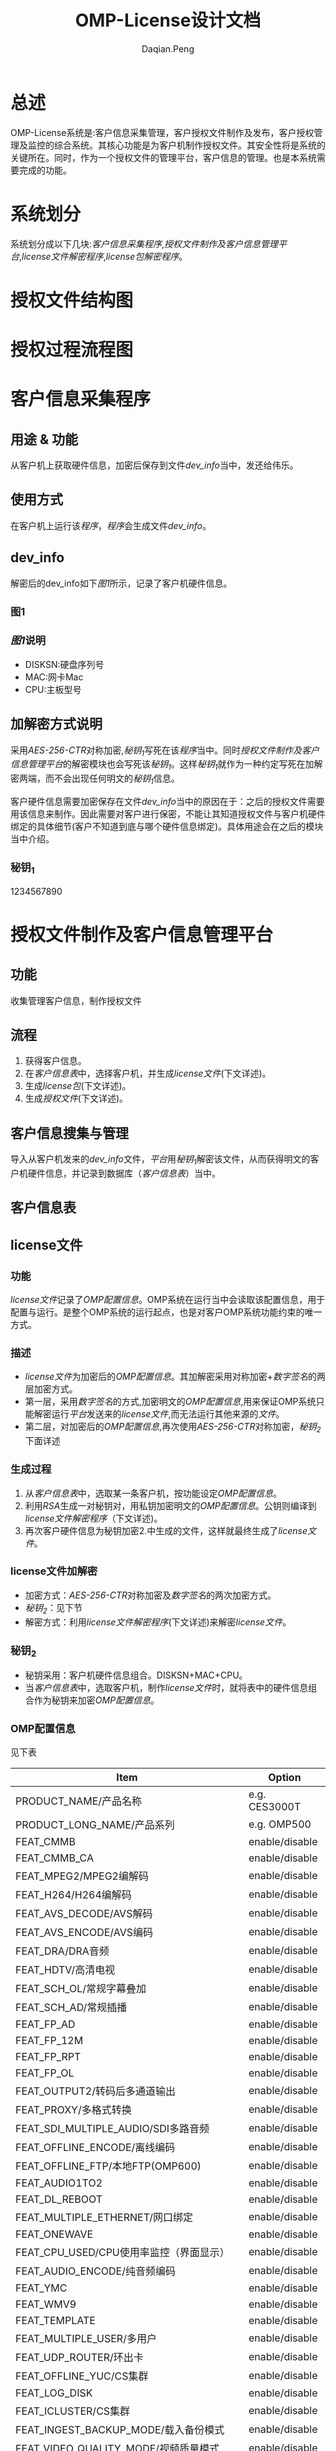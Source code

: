 #+TITLE: OMP-License设计文档
#+AUTHOR: Daqian.Peng
#+EMAIL: daqian.peng@wellav.com
#+OPTIONS: ^:{}



* 总述
  OMP-License系统是:客户信息采集管理，客户授权文件制作及发布，客户授权管理及监控的综合系统。其核心功能是为客户机制作授权文件。其安全性将是系统的关键所在。同时，作为一个授权文件的管理平台，客户信息的管理。也是本系统需要完成的功能。
* 系统划分
  系统划分成以下几块:[[客户信息采集程序][客户信息采集程序]],[[授权文件制作及客户信息管理平台][授权文件制作及客户信息管理平台]],[[license文件解密程序][license文件解密程序]],[[license包解密程序][license包解密程序]]。
* 授权文件结构图
[[file:diagram.png]]
* 授权过程流程图
[[file:license_flowchart.png]]
* 客户信息采集程序
** 用途 & 功能
   从客户机上获取硬件信息，加密后保存到文件[[dev_info][dev_info]]当中，发还给伟乐。
** 使用方式
   在客户机上运行该[[客户信息采集程序][程序]]，[[客户信息采集程序][程序]]会生成文件[[dev_info][dev_info]]。
** dev_info
   解密后的dev_info如下[[图1][图1]]所示，记录了客户机硬件信息。
*** 图1
[[file:dev_info.png]]
*** [[图1][图1]]说明
   + DISKSN:硬盘序列号
   + MAC:网卡Mac
   + CPU:主板型号
** 加解密方式说明
   采用[[AES-256-CTR][AES-256-CTR]]对称加密,[[秘钥_{1}][秘钥_{1}]]写死在该[[客户信息采集程序][程序]]当中。同时[[授权文件制作及客户信息管理平台][授权文件制作及客户信息管理平台]]的解密模块也会写死该[[秘钥_{1}][秘钥_{1}]]。这样[[秘钥_{1}][秘钥_{1}]]就作为一种约定写死在加解密两端，而不会出现任何明文的[[秘钥_{1}][秘钥_{1}]]信息。 

   客户硬件信息需要加密保存在文件[[dev_info][dev_info]]当中的原因在于：之后的授权文件需要用该信息来制作。因此需要对客户进行保密，不能让其知道授权文件与客户机硬件绑定的具体细节(客户不知道到底与哪个硬件信息绑定)。具体用途会在之后的模块当中介绍。
*** 秘钥_{1}
    1234567890
* 授权文件制作及客户信息管理平台
** 功能
   收集管理客户信息，制作授权文件
** 流程 
   1. 获得客户信息。
   2. 在[[客户信息表][客户信息表]]中，选择客户机，并生成[[license文件][license文件]](下文详述)。
   3. 生成[[license包][license包]](下文详述)。
   4. 生成[[授权文件][授权文件]](下文详述)。
** 客户信息搜集与管理
   导入从客户机发来的[[dev_info][dev_info]]文件，[[授权文件制作及客户信息管理平台][平台]]用[[秘钥_{1}][秘钥_{1}]]解密该文件，从而获得明文的客户机硬件信息，并记录到数据库（[[客户信息表][客户信息表]]）当中。
** 客户信息表
[[file:dev_info_table.png]]
** license文件
*** 功能
   [[license文件][license文件]]记录了[[OMP配置信息][OMP配置信息]]。OMP系统在运行当中会读取该配置信息，用于配置与运行。是整个OMP系统的运行起点，也是对客户OMP系统功能约束的唯一方式。 
*** 描述
    + [[license文件][license文件]]为加密后的[[OMP配置信息][OMP配置信息]]。其加解密采用对称加密+[[数字签名][数字签名]]的两层加密方式。
    + 第一层，采用[[数字签名][数字签名]]的方式,加密明文的[[OMP配置信息][OMP配置信息]],用来保证OMP系统只能解密运行[[授权文件制作及客户信息管理平台][平台]]发送来的[[license文件][license文件]],而无法运行其他来源的[[license文件][文件]]。
    + 第二层，对加密后的[[OMP配置信息][OMP配置信息]],再次使用[[AES-256-CTR][AES-256-CTR]]对称加密，[[秘钥_{2}][秘钥_{2}]]下面详述
*** 生成过程
    1. 从[[客户信息表][客户信息表]]中，选取某一条客户机，按功能设定[[OMP配置信息][OMP配置信息]]。
    2. 利用[[RSA][RSA]]生成一对秘钥对，用私钥加密明文的[[OMP配置信息][OMP配置信息]]。公钥则编译到[[license文件解密程序][license文件解密程序]]（下文详述)。
    3. 再次客户硬件信息为秘钥加密2.中生成的文件，这样就最终生成了[[license文件][license文件]]。
*** license文件加解密
    + 加密方式：[[AES-256-CTR][AES-256-CTR]]对称加密及[[数字签名][数字签名]]的两次加密方式。
    + [[秘钥_{2}][秘钥_{2}]]：见下节
    + 解密方式：利用[[license文件解密程序][license文件解密程序]](下文详述)来解密[[license文件][license文件]]。
*** 秘钥_{2}
    + 秘钥采用：客户机硬件信息组合。DISKSN+MAC+CPU。
    + 当[[客户信息表][客户信息表]]中，选取客户机，制作[[license文件][license文件]]时，就将表中的硬件信息组合作为秘钥来加密[[OMP配置信息][OMP配置信息]]。
*** OMP配置信息
   见下表
 | Item                                    | Option         |
 |-----------------------------------------+----------------|
 | PRODUCT_NAME/产品名称                   | e.g. CES3000T  |
 | PRODUCT_LONG_NAME/产品系列              | e.g. OMP500    |
 | FEAT_CMMB                               | enable/disable |
 | FEAT_CMMB_CA                            | enable/disable |
 | FEAT_MPEG2/MPEG2编解码                  | enable/disable |
 | FEAT_H264/H264编解码                    | enable/disable |
 | FEAT_AVS_DECODE/AVS解码                 | enable/disable |
 | FEAT_AVS_ENCODE/AVS编码                 | enable/disable |
 | FEAT_DRA/DRA音频                        | enable/disable |
 | FEAT_HDTV/高清电视                      | enable/disable |
 | FEAT_SCH_OL/常规字幕叠加                | enable/disable |
 | FEAT_SCH_AD/常规插播                    | enable/disable |
 | FEAT_FP_AD                              | enable/disable |
 | FEAT_FP_12M                             | enable/disable |
 | FEAT_FP_RPT                             | enable/disable |
 | FEAT_FP_OL                              | enable/disable |
 | FEAT_OUTPUT2/转码后多通道输出           | enable/disable |
 | FEAT_PROXY/多格式转换                   | enable/disable |
 | FEAT_SDI_MULTIPLE_AUDIO/SDI多路音频     | enable/disable |
 | FEAT_OFFLINE_ENCODE/离线编码            | enable/disable |
 | FEAT_OFFLINE_FTP/本地FTP(OMP600)        | enable/disable |
 | FEAT_AUDIO1TO2                          | enable/disable |
 | FEAT_DL_REBOOT                          | enable/disable |
 | FEAT_MULTIPLE_ETHERNET/网口绑定         | enable/disable |
 | FEAT_ONEWAVE                            | enable/disable |
 | FEAT_CPU_USED/CPU使用率监控（界面显示） | enable/disable |
 | FEAT_AUDIO_ENCODE/纯音频编码            | enable/disable |
 | FEAT_YMC                                | enable/disable |
 | FEAT_WMV9                               | enable/disable |
 | FEAT_TEMPLATE                           | enable/disable |
 | FEAT_MULTIPLE_USER/多用户               | enable/disable |
 | FEAT_UDP_ROUTER/环出卡                  | enable/disable |
 | FEAT_OFFLINE_YUC/CS集群                 | enable/disable |
 | FEAT_LOG_DISK                           | enable/disable |
 | FEAT_ICLUSTER/CS集群                    | enable/disable |
 | FEAT_INGEST_BACKUP_MODE/载入备份模式    | enable/disable |
 | FEAT_VIDEO_QUALITY_MODE/视频质量模式    | enable/disable |
 | FEAT_MULTIPLE_AUDIO_TRACK/多音轨        | enable/disable |
 | FEAT_MULTIPLE_SUBTITLE/多字幕           | enable/disable |
 | FEAT_LATENCY/延迟                       | e.g. 4         |
 | FEAT_ADMGT_SERVER                       | enable/disable |
 | FEAT_UPLOAD_ADPL                        | enable/disable |
 | SYS_CHANNEL_NUMBER/IPTV模式通道数       | e.g. 0         |
 | SYS_MCHANNEL_NUMBER/DVB模式通道数       | e.g. 0         |
 | SYS_INGEST_NUMBER/输入通道数            | e.g. 0         |
 | SYS_NODE_NUMBER                         | e.g. 0         |
 | SYS_SCHOL_NUMBER/字幕叠加通道数         | e.g. 0         |
 | SYS_FPOL_NUMBER                         | e.g. 0         |
 | SYS_AD_NUMBER                           | e.g. 0         |
 | SYS_SCHAD_NUMBER/常规叠加通道数         | e.g. 0         |
 | SYS_FPAD_NUMBER                         | e.g. 0         |
 | SYS_FP12MAD_NUMBER                      | e.g. 0         |
 | SYS_MANUALAD_NUMBER/手动插播通道数      | e.g. 0         |
 | SYS_PROXY_SD_NUMBER/标清通道数          | e.g. 0         |
 | SYS_PROXY_LD_NUMBER/低清通道数          | e.g. 0         |
 | SYS_PROXY_HD_NUMBER/高清通道数          | e.g. 0         |
 | CARD_INPUT_TYPE/采集卡输入类型          | e.g. 0         |
 | CARD_OUTPUT_TYPE/采集卡输出类型         | e.g. 0         |
 | CARD_INPUT_COUNT/采集卡输入数量         | e.g. 0         |
 | CARD_OUTPUT_COUNT/采集卡输入数量        | e.g. 0         |
 | SYS_INGEST_BACKUP_NUMBER/输入备份通道数 | e.g. 0         |
** license包
*** 功能
    在第一次为客户机做授权时，将[[license文件][license文件]]与[[license文件解密程序][license文件解密程序]]拷贝到OMP系统上。并启动运行[[license文件解密程序][license文件解密程序]]来解密[[license文件][license文件]]
*** 组成
     [[license包][license包]]由[[license文件][license文件]]与[[license文件解密程序][license文件解密程序]]打包后，利用[[秘钥_{3}][秘钥_{3}]]加密所得。
*** license包加解密
    + 加密方式：[[AES-256-CTR][AES-256-CTR]]对称加密。
    + [[秘钥_{3}][秘钥_{3}]]：见下节
    + 解密方式：利用[[license包解密程序][license包解密程序]](下文详述)来解密[[license包][license包]]。
*** 秘钥_{3}
    + 秘钥采用：客户机硬件信息 + 随机数 组合。即DISKSN+MAC+CPU+随机数。
    + 随机数由[[授权文件制作及客户信息管理平台][平台]]调用随机数生成函数产生。同时[[授权文件制作及客户信息管理平台][平台]]会将[[秘钥_{3}][秘钥_{3}]] _编译_ 到[[license包解密程序][license包解密程序]]当中。
** 授权文件
   + 授权文件由[[license包][license包]]与[[license包解密程序][license包解密程序]]打包而成。
   + 当客户需要授权时，发该[[授权文件][授权文件]]给客户
* license文件解密程序
** 功能 
   运行在OMP上，解密[[license文件][license文件]]。解密后得到[[OMP配置信息][OMP配置信息]]。并将配置信息保存在内存当中供OMP系统调用。
** 生成
   + [[license文件解密程序][license文件解密程序]]由[[授权文件制作及客户信息管理平台][平台]]_编译_ 生成。
   + [[授权文件制作及客户信息管理平台][平台]]会将第一层加密[[OMP配置信息][OMP配置信息]]所生成的公钥，编译到[[license文件解密程序][程序]]当中。
   + 将[[license文件解密程序][程序]]最终打包到[[license包][license包]]当中。
** 解密过程及秘钥
   + 第一层解密：运行该[[license文件解密程序][程序]]后，[[license文件解密程序][程序]]会读取所在客户机硬件信息，同时将其中DISKSN+MAC+CPU的组合，作为[[license文件][license文件]]的解密秘钥。这样就可以看出如果解密秘钥与[[秘钥_{2}][秘钥_{2}]]不匹配则无法解密[[license文件][license文件]]。这样就保证了，特定的[[license文件][license文件]]只能运行在特定的客户机上，防止出现穿货行为。
   + 第二层解密：[[license文件解密程序][程序]]会利用内置的公钥来解密上一层生成的文件，最终生成[[OMP配置信息][OMP配置信息]]。
   + [[OMP配置信息][OMP配置信息]]会保存在一个结构体当中,并将此结构体与解密函数一起封装在[[接口so库简述][接口库]]当中,供其他进程调用。
** 接口so库简述
   OMP系统当中，有大量的进程，脚本需要用到[[OMP配置信息][OMP配置信息]]。因此需要考虑一种机制，使得该[[OMP配置信息][信息]]能够被正确读取。
*** 设计方案一：共享内存
    这种方式广泛应用于进程间通信，保证了高效性。但是其需要额外的考虑进程间访问同步问题，制作维护起来成本
较高。并不十分适用于本案例当中。
*** 设计方案二：so库
    将解密函数及记录[[OMP配置信息][配置信息]]的结构体，都封装在so库当中，其他进程及脚本都调用该so库。即：
每个进程及脚本都要解密并记录一次，这样的方式在当前这种只加载一次参数，不考虑运行效率的情况下，能做到简单易维护
因此决定采用这种方式。
* license包解密程序
** 生成
   + [[license包解密程序][程序]]由[[授权文件制作及客户信息管理平台][平台]] _编译_ 生成,并将最终打包到[[授权文件][授权文件]]当中。
** 功能
   + [[license包解密程序][程序]]运行在客户机上，并获取客户机的硬件信息。
   + [[license包解密程序][程序]]的功能是用来解密[[license包][license包]]。
   + 并启动[[license包][包]]中的[[license文件解密程序][license文件解密程序]]
** 解密秘钥
   由上文描述可以知道[[license包][license包]]的加密秘钥（[[秘钥_{3}][秘钥_{3}]]），是由客户机硬件信息 + 随机数组成。因此解密秘钥也必须是相同客户机上的硬件信息与相同的随机数。照此思路，我们在生成随机数时，将其编译到[[license包解密程序][程序]]当中。这样在发布时[[license包解密程序][程序]]就已经获得了一半的秘钥。当[[license包解密程序][程序]]运行在指定客户机时，获取到客户机硬件信息并与[[license包解密程序][程序]]内部保存的随机数进行组合。这样就与加密秘钥（[[秘钥_{3}][秘钥_{3}]]）一致，从而可以解密[[license包][license包]]。

   同时可以看出，每次发布[[授权文件][授权文件]]时，都需要重新生成随机数，重新编译生成[[license包解密程序][程序]]。这样就保证了，即使是为同一台机器制作授权文件，每次用来加密[[license包][包]]及解密[[license包解密程序][程序]]所使用的秘钥都不相同。
* 破坏场景及分析
** 场景
*** 场景一
   + 在制作授权文件过程中，某生产人员盗取秘钥。于是擅自制作授权文件私下给客户进行授权而牟利。
   - 分析：该人员通过对[[客户信息表][客户信息表]]的观察，可能会猜想到授权文件的秘钥来源为客户的硬件信息。但是由于随机数的存在，针对单一用户的反复的授权文件制作。都会得到不同的加密文件，其破解所需的重现方式无法实现。因此极大的提高了破解难度。
*** 场景二
   + 在OMP运行当中，客户篡改[[license文件][license文件]],对未授权的功能或时间进行授权。造成wellav损失。
   - 分析：[[license文件][license文件]]在解密之前，会包含在[[license包][license包]]当中，由于随机数的原因，客户无法自制授权文件。而在解密之后，[[license文件][license文件]]内容将保持在内存当中，不会出现任何形式的明文[[license文件][文件]],因此无法获得其内容。
*** 场景三
   + 黑客破解解密程序，从了解秘钥机制。
   - 分析：通过[[软件加壳][软件加壳]]的方式，隐藏重要接口函数库及程序。
* 加密方式技术细节阐述
** AES-256-CTR
   OMP-License加密采用对称加密形式，对秘钥的保护就显得尤为重要。

  要做到秘钥保护与加密解密效率就要选取适当的加密方式。
  决定采用AES-256-CFB模式，秘钥以硬件信息的明文组合经过MD5转换后字节序。

   原理：明文分组，通过AES算法进行加密，秘钥长度256位。采用CTR模式分组加密，如图所示，每一组明文都
对应一个逐次累加的计数器，并通过对计数器进行加密来生成密钥流，也就是说，最终的密文分组是通过将计数器
加密的到比特序列与明文分组进行XOR得到的。这样就可以在先得到密钥流后，进行明文分组的并行加密。从而提高
加解密的速度。这样就适合对OMP-License授权包进行加密。

   从图中也可以看出，当一组分组密文解密失败后不影响其他分组的解密过程。从而保证解密过程的流畅性。

[[file: AES-256-CTR.png]]
** 数字签名
   数字签名，就是只有信息的发送者才能产生的别人无法伪造的一段数字串，这段数字串同时也是对信息的发送者
发送信息真实性的一个有效证明。
   我们借鉴数字签名的方式，使得OMP系统只能解密来自于wellav发出的[[license文件][license文件]]。从而保证在信息来源的可靠性与
唯一性。让攻击者，即使知道了[[license文件][license文件]]的内容，也无法做出适合OMP系统的[[license文件][license文件]]
** RSA
   采用RSA非对称加密算法，生成一对秘钥对。用私钥加密，公钥解密来实现[[数字签名][数字签名]]的加密方式。
* 软件加壳
** 目的
   防止黑客利用反编译的手段，破解软件解密的接口函数库。
** 加壳方式
   利用upx加壳工具，进行软件加壳。
* 硬件校验
** 作用  
   防止用户私自更换硬件，如硬盘等。
** 实现方式
   + 在生成[[license文件][license文件]]时，将客户机硬件信息的字符串组合，利用MD5算法转换为固定长度的字符串。保存在[[license文件][license文件]]
当中。
   + 在OMP运行当中，OMP系统会定时获取机器硬件信息，并利用MD5算法转换为固定长度的字符串，与上述字符串进行
比对。来校验硬件信息。
